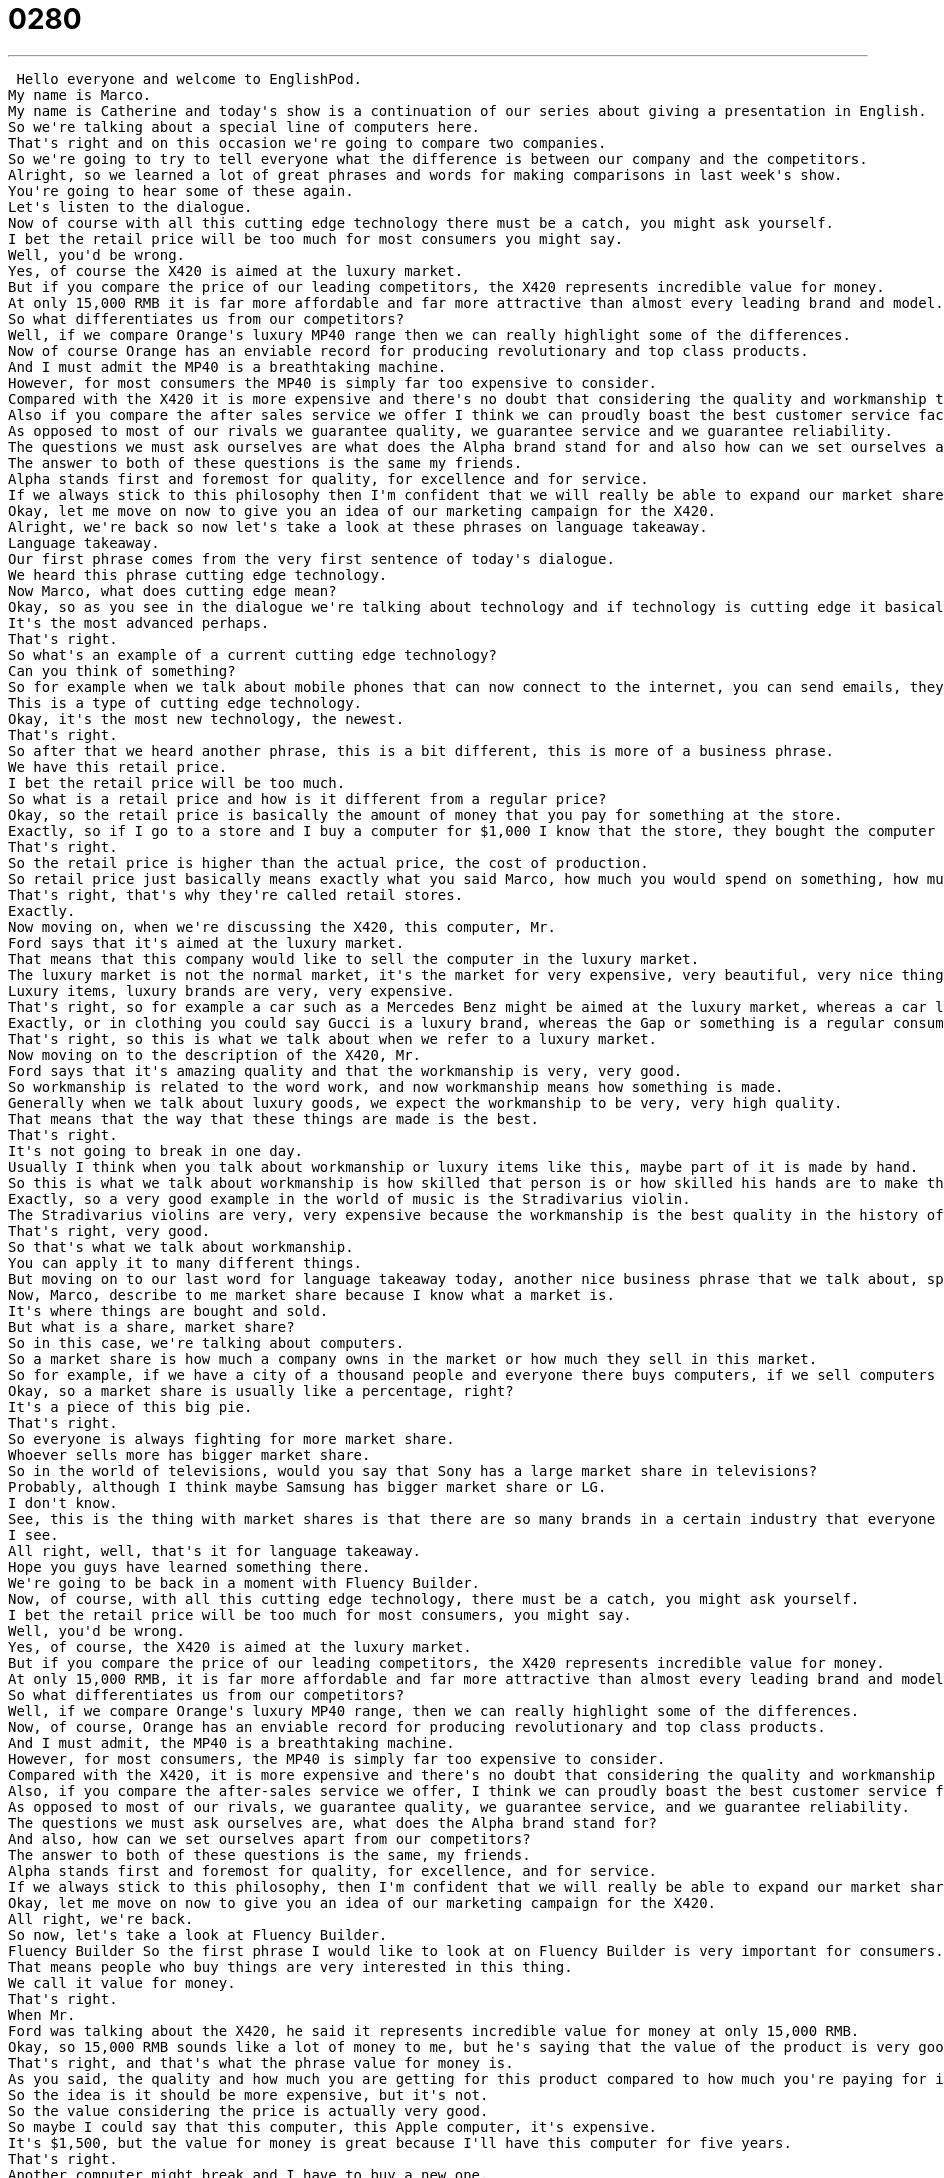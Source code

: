 = 0280
:toc: left
:toclevels: 3
:sectnums:
:stylesheet: ../../../../myAdocCss.css

'''


 Hello everyone and welcome to EnglishPod.
My name is Marco.
My name is Catherine and today's show is a continuation of our series about giving a presentation in English.
So we're talking about a special line of computers here.
That's right and on this occasion we're going to compare two companies.
So we're going to try to tell everyone what the difference is between our company and the competitors.
Alright, so we learned a lot of great phrases and words for making comparisons in last week's show.
You're going to hear some of these again.
Let's listen to the dialogue.
Now of course with all this cutting edge technology there must be a catch, you might ask yourself.
I bet the retail price will be too much for most consumers you might say.
Well, you'd be wrong.
Yes, of course the X420 is aimed at the luxury market.
But if you compare the price of our leading competitors, the X420 represents incredible value for money.
At only 15,000 RMB it is far more affordable and far more attractive than almost every leading brand and model.
So what differentiates us from our competitors?
Well, if we compare Orange's luxury MP40 range then we can really highlight some of the differences.
Now of course Orange has an enviable record for producing revolutionary and top class products.
And I must admit the MP40 is a breathtaking machine.
However, for most consumers the MP40 is simply far too expensive to consider.
Compared with the X420 it is more expensive and there's no doubt that considering the quality and workmanship that goes into the X420, we really win hands down on value for money.
Also if you compare the after sales service we offer I think we can proudly boast the best customer service facilities in the whole laptop sector.
As opposed to most of our rivals we guarantee quality, we guarantee service and we guarantee reliability.
The questions we must ask ourselves are what does the Alpha brand stand for and also how can we set ourselves apart from our competitors?
The answer to both of these questions is the same my friends.
Alpha stands first and foremost for quality, for excellence and for service.
If we always stick to this philosophy then I'm confident that we will really be able to expand our market share significantly.
Okay, let me move on now to give you an idea of our marketing campaign for the X420.
Alright, we're back so now let's take a look at these phrases on language takeaway.
Language takeaway.
Our first phrase comes from the very first sentence of today's dialogue.
We heard this phrase cutting edge technology.
Now Marco, what does cutting edge mean?
Okay, so as you see in the dialogue we're talking about technology and if technology is cutting edge it basically means it's new, it's very modern, it's the newest you can get.
It's the most advanced perhaps.
That's right.
So what's an example of a current cutting edge technology?
Can you think of something?
So for example when we talk about mobile phones that can now connect to the internet, you can send emails, they have many features even two cameras and touch sensitive screens.
This is a type of cutting edge technology.
Okay, it's the most new technology, the newest.
That's right.
So after that we heard another phrase, this is a bit different, this is more of a business phrase.
We have this retail price.
I bet the retail price will be too much.
So what is a retail price and how is it different from a regular price?
Okay, so the retail price is basically the amount of money that you pay for something at the store.
Exactly, so if I go to a store and I buy a computer for $1,000 I know that the store, they bought the computer for less money, otherwise they don't earn any money, it's a bad business.
That's right.
So the retail price is higher than the actual price, the cost of production.
So retail price just basically means exactly what you said Marco, how much you would spend on something, how much something costs in a store.
That's right, that's why they're called retail stores.
Exactly.
Now moving on, when we're discussing the X420, this computer, Mr.
Ford says that it's aimed at the luxury market.
That means that this company would like to sell the computer in the luxury market.
The luxury market is not the normal market, it's the market for very expensive, very beautiful, very nice things.
Luxury items, luxury brands are very, very expensive.
That's right, so for example a car such as a Mercedes Benz might be aimed at the luxury market, whereas a car like a Honda Civic is aimed at maybe more of a middle class market.
Exactly, or in clothing you could say Gucci is a luxury brand, whereas the Gap or something is a regular consumer brand.
That's right, so this is what we talk about when we refer to a luxury market.
Now moving on to the description of the X420, Mr.
Ford says that it's amazing quality and that the workmanship is very, very good.
So workmanship is related to the word work, and now workmanship means how something is made.
Generally when we talk about luxury goods, we expect the workmanship to be very, very high quality.
That means that the way that these things are made is the best.
That's right.
It's not going to break in one day.
Usually I think when you talk about workmanship or luxury items like this, maybe part of it is made by hand.
So this is what we talk about workmanship is how skilled that person is or how skilled his hands are to make this great piece of luxury good.
Exactly, so a very good example in the world of music is the Stradivarius violin.
The Stradivarius violins are very, very expensive because the workmanship is the best quality in the history of world music.
That's right, very good.
So that's what we talk about workmanship.
You can apply it to many different things.
But moving on to our last word for language takeaway today, another nice business phrase that we talk about, specifically in sales, is market share.
Now, Marco, describe to me market share because I know what a market is.
It's where things are bought and sold.
But what is a share, market share?
So in this case, we're talking about computers.
So a market share is how much a company owns in the market or how much they sell in this market.
So for example, if we have a city of a thousand people and everyone there buys computers, if we sell computers to 500 people of that city, that means we own a 50% market share.
Okay, so a market share is usually like a percentage, right?
It's a piece of this big pie.
That's right.
So everyone is always fighting for more market share.
Whoever sells more has bigger market share.
So in the world of televisions, would you say that Sony has a large market share in televisions?
Probably, although I think maybe Samsung has bigger market share or LG.
I don't know.
See, this is the thing with market shares is that there are so many brands in a certain industry that everyone has maybe a little piece of the pie or maybe one has a bigger piece.
I see.
All right, well, that's it for language takeaway.
Hope you guys have learned something there.
We're going to be back in a moment with Fluency Builder.
Now, of course, with all this cutting edge technology, there must be a catch, you might ask yourself.
I bet the retail price will be too much for most consumers, you might say.
Well, you'd be wrong.
Yes, of course, the X420 is aimed at the luxury market.
But if you compare the price of our leading competitors, the X420 represents incredible value for money.
At only 15,000 RMB, it is far more affordable and far more attractive than almost every leading brand and model.
So what differentiates us from our competitors?
Well, if we compare Orange's luxury MP40 range, then we can really highlight some of the differences.
Now, of course, Orange has an enviable record for producing revolutionary and top class products.
And I must admit, the MP40 is a breathtaking machine.
However, for most consumers, the MP40 is simply far too expensive to consider.
Compared with the X420, it is more expensive and there's no doubt that considering the quality and workmanship that goes into the X420, we really win hands down on value for money.
Also, if you compare the after-sales service we offer, I think we can proudly boast the best customer service facilities in the whole laptop sector.
As opposed to most of our rivals, we guarantee quality, we guarantee service, and we guarantee reliability.
The questions we must ask ourselves are, what does the Alpha brand stand for?
And also, how can we set ourselves apart from our competitors?
The answer to both of these questions is the same, my friends.
Alpha stands first and foremost for quality, for excellence, and for service.
If we always stick to this philosophy, then I'm confident that we will really be able to expand our market share significantly.
Okay, let me move on now to give you an idea of our marketing campaign for the X420.
All right, we're back.
So now, let's take a look at Fluency Builder.
Fluency Builder So the first phrase I would like to look at on Fluency Builder is very important for consumers.
That means people who buy things are very interested in this thing.
We call it value for money.
That's right.
When Mr.
Ford was talking about the X420, he said it represents incredible value for money at only 15,000 RMB.
Okay, so 15,000 RMB sounds like a lot of money to me, but he's saying that the value of the product is very good considering the price.
That's right, and that's what the phrase value for money is.
As you said, the quality and how much you are getting for this product compared to how much you're paying for it is very, very good.
So the idea is it should be more expensive, but it's not.
So the value considering the price is actually very good.
So maybe I could say that this computer, this Apple computer, it's expensive.
It's $1,500, but the value for money is great because I'll have this computer for five years.
That's right.
Another computer might break and I have to buy a new one.
And also you can describe value for money as something good or bad.
For example, the same computer, you can say it doesn't represent good value for money.
So maybe you paid more than what you're actually getting.
There was a bad deal.
It was a bad deal.
That's right.
Great.
Well, the next phrase is an interesting one.
It's in this sentence where we talked about workmanship.
So Mr.
Ford was describing the X420 and he said it really wins hands down on a value for money.
That's right.
So the phrase that we're going to take a look at is hands down.
So what does he mean when he says that workmanship for the X420 wins hands down?
So this is a very spoken English phrase and it has nothing to do with your hands.
It means, well, I guess it could hands down.
I'm not really sure what the literal meaning is, but when we say it, we mean that something is without competition.
So there is no doubt in my mind.
This is absolutely the best in value for money.
And so maybe if I say, oh, well, there are two or three computers.
They're all nice.
Nothing is hands down.
But if I say, listen, this IBM computer is hands down the best on the market.
That means there's no other competition.
It is the best.
So you can't really argue with that.
It's the best.
No arguments there.
No arguments.
Exactly.
Hands down.
He is hands down the best baseball player I've ever seen.
OK.
Very good.
OK.
So now moving on to our next phrase.
When Mr.
Ford again was talking about now the company, he said that the Alpha brand is what does it stand for?
And he said that it stands first and foremost for quality.
OK.
So this means you think about first and foremost, this means above everything else.
So Alpha means a lot of things.
They make good computers.
They're a strong company.
But first and foremost, it means quality.
It means that more important than any other thing that Alpha brand does, quality is the most important.
OK, so basically what we're seeing, the first thing and the most important thing is quality.
Quality.
So that's what you mean when you say first and foremost.
So you can say, for example, when I'm looking for a car price is the first and foremost important quality.
OK.
So we're talking about, you know, for Marco, the most important factor, the most important part of buying a car is the price.
That's right.
So moving on to our last phrase now, when Mr.
Ford was ending this part of his speech, he said that we always stick to this philosophy.
To stick to.
So stick is a verb and a noun.
If you're familiar with the noun, it's different from what we're talking about today.
To stick to.
Remember that is a phrase to stick to something.
So to stick to means to continue doing it.
OK, you're going to hear this a lot when you talk about sports or even in the office.
I could say, listen, Marco, I don't want you to quit.
I really want you to stick to this project.
OK, so to continue doing to not give up.
Don't give up.
Right.
So you could say this to a child also.
You know, I know you want to quit playing soccer, but I think you should stick to it to stick to it.
That means to continue playing, not to quit.
OK, very good.
So it's a very nice and maybe spoken English phrase, which means continue doing to not give up, to be persuasive.
Right.
To stick to something.
I want to stick to it.
You should stick to this.
OK, very good.
So a lot of phrases here.
I think we've taken a look at a lot of things here.
Maybe we should go back.
Let's review one last time the dialog and we'll be back in a bit.
Now, of course, with all this cutting edge technology, there must be a catch.
You might ask yourself.
I bet the retail price will be too much for most consumers, you might say.
Well, you'd be wrong.
Yes, of course, the export 20 is aimed at the luxury market.
But if you compare the price of our leading competitors, the export 20 represents incredible value for money at only 15000 RMB.
It is far more affordable and far more attractive than almost every leading brand and model.
So what differentiates us from our competitors?
Well, if we compare oranges luxury MP 40 range, then we can really highlight some of the differences.
Now, of course, orange has an enviable record for producing revolutionary and top class products.
And I must admit, the MP 40 is a breathtaking machine.
However, for most consumers, the MP 40 is simply far too expensive to consider.
Compared with the X 420, it is more expensive and there's no doubt that considering the quality and workmanship that goes into the export 20, we really win hands down on value for money.
Also, if you compare the after sales service we offer, I think we can proudly boast the best customer service facilities in the whole laptop sector.
As opposed to most of our rivals, we guarantee quality, we guarantee service and we guarantee reliability.
The questions we must ask ourselves are what does the Alpha brand stand for?
And also, how can we set ourselves apart from our competitors?
The answer to both of these questions is the same, my friends.
Alpha stands first and foremost for quality, for excellence and for service.
If we always stick to this philosophy, then I'm confident that we will really be able to expand our market share significantly.
Okay, let me move on now to give you an idea of our marketing campaign for the X 420.
All right, so that's all the time we have for today on this series.
Be sure to check out the next part next week where we're going to continue talking about presentations.
And as you can see, it's very business oriented, but you can apply everything that you learn to other situations as well.
Exactly, these phrases like hands down and to stick to.
These aren't business phrases.
These are words you can use in business, but I use these in my everyday life.
And I think that with a little bit of practice, you guys can sound really, really fluent in English.
And these phrases are a good place to start.
That's right.
So if you have any questions, any doubts or comments, you can visit our website, EnglishPod.com, where we'll be there.
See you guys soon.
Bye.
Yeah. +
